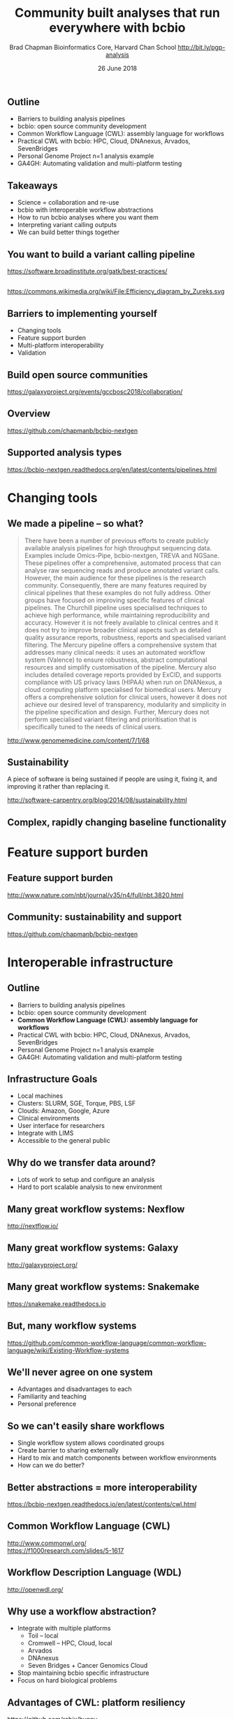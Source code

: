 #+title: Community built analyses that run everywhere with bcbio
#+author: Brad Chapman \newline Bioinformatics Core, Harvard Chan School \newline http://bit.ly/pgp-analysis
#+date: 26 June 2018

#+OPTIONS: toc:nil H:2

#+startup: beamer
#+LaTeX_CLASS: beamer
#+latex_header: \usepackage{url}
#+latex_header: \usepackage{hyperref}
#+latex_header: \hypersetup{colorlinks=true}
#+BEAMER_THEME: default
#+BEAMER_COLOR_THEME: seahorse
#+BEAMER_INNER_THEME: rectangles

** Outline

\Large
- Barriers to building analysis pipelines
- bcbio: open source community development
- Common Workflow Language (CWL): assembly language for workflows
- Practical CWL with bcbio: HPC, Cloud, DNAnexus, Arvados, SevenBridges
- Personal Genome Project n=1 analysis example
- GA4GH: Automating validation and multi-platform testing

** Takeaways

\LARGE
- Science = collaboration and re-use
- bcbio with interoperable workflow abstractions
- How to run bcbio analyses where you want them
- Interpreting variant calling outputs
- We can build better things together

** You want to build a variant calling pipeline

#+BEGIN_CENTER
#+ATTR_LATEX: :width 1.0\textwidth
[[./images11/gatk_bp.png]]
#+END_CENTER

\scriptsize
https://software.broadinstitute.org/gatk/best-practices/

** 

#+BEGIN_CENTER
#+ATTR_LATEX: :width 0.8\textwidth
[[./images11/efficiency.png]]
#+END_CENTER
\tiny
https://commons.wikimedia.org/wiki/File:Efficiency_diagram_by_Zureks.svg

** Barriers to implementing yourself

\LARGE
- Changing tools
- Feature support burden
- Multi-platform interoperability
- Validation

** Build open source communities

#+BEGIN_CENTER
#+ATTR_LATEX: :width 1.0\textwidth
[[./images12/gccbosc2018.png]]

\vspace{1cm}
\scriptsize
https://galaxyproject.org/events/gccbosc2018/collaboration/
#+END_CENTER

** Overview

#+ATTR_LATEX: :width 1.0\textwidth
[[./images3/bcbio_nextgen_highlevel.png]]

\vspace{1cm}
https://github.com/chapmanb/bcbio-nextgen

** Supported analysis types

#+BEGIN_CENTER
#+ATTR_LATEX: :width 0.4\textwidth
[[./images9/bcbio_pipelines.png]]
#+END_CENTER

\scriptsize
https://bcbio-nextgen.readthedocs.org/en/latest/contents/pipelines.html

* Changing tools

** We made a pipeline -- so what?

\tiny
#+BEGIN_QUOTE
There have been a number of previous efforts to create publicly available
analysis pipelines for high throughput sequencing data. Examples include
Omics-Pipe, bcbio-nextgen, TREVA and NGSane. These pipelines
offer a comprehensive, automated process that can analyse raw sequencing reads
and produce annotated variant calls. However, the main audience for these
pipelines is the research community. Consequently, there are many features
required by clinical pipelines that these examples do not fully address. Other
groups have focused on improving specific features of clinical pipelines. The
Churchill pipeline uses specialised techniques to achieve high performance,
while maintaining reproducibility and accuracy. However it is not freely
available to clinical centres and it does not try to improve broader clinical
aspects such as detailed quality assurance reports, robustness, reports and
specialised variant filtering. The Mercury pipeline offers a comprehensive
system that addresses many clinical needs: it uses an automated workflow system
(Valence) to ensure robustness, abstract computational resources and
simplify customisation of the pipeline. Mercury also includes detailed coverage
reports provided by ExCID, and supports compliance with US privacy laws
(HIPAA) when run on DNANexus, a cloud computing platform specialised for
biomedical users. Mercury offers a comprehensive solution for clinical users,
however it does not achieve our desired level of transparency, modularity and
simplicity in the pipeline specification and design. Further, Mercury does not
perform specialised variant filtering and prioritisation that is specifically
tuned to the needs of clinical users.
#+END_QUOTE

\scriptsize
http://www.genomemedicine.com/content/7/1/68

** Sustainability

\Large
A piece of software is being sustained if people are using it, fixing it, and
improving it rather than replacing it.

\vspace{0.5cm}

\normalsize
http://software-carpentry.org/blog/2014/08/sustainability.html

** Complex, rapidly changing baseline functionality

[[./images2/gatk_changes.png]]


* Feature support burden

** Feature support burden

#+BEGIN_CENTER
#+ATTR_LATEX: :width 0.55\textwidth
[[./images11/nextflow_comparison.png]]
#+END_CENTER

\scriptsize
http://www.nature.com/nbt/journal/v35/n4/full/nbt.3820.html

** Community: sustainability and support

#+ATTR_LATEX: :width 0.9\textwidth
[[./images11/bcbio_commits_apr2017.png]]

\vspace{0.5cm}

#+ATTR_LATEX: :width 0.9\textwidth
[[./images11/bcbio_issues_apr2017.png]]

\vspace{0.5cm}

[[https://github.com/chapmanb/bcbio-nextgen]]


* Interoperable infrastructure

** Outline

\Large
- Barriers to building analysis pipelines
- bcbio: open source community development
- \textbf{Common Workflow Language (CWL): assembly language for workflows}
- Practical CWL with bcbio: HPC, Cloud, DNAnexus, Arvados, SevenBridges
- Personal Genome Project n=1 analysis example
- GA4GH: Automating validation and multi-platform testing

** Infrastructure Goals
\Large
- Local machines
- Clusters: SLURM, SGE, Torque, PBS, LSF
- Clouds: Amazon, Google, Azure
- Clinical environments
- User interface for researchers
- Integrate with LIMS
- Accessible to the general public


** 

#+BEGIN_CENTER
[[./images12/analysis_to_data.png]]
#+END_CENTER

** Why do we transfer data around?

\Large
- Lots of work to setup and configure an analysis
- Hard to port scalable analysis to new environment

** Many great workflow systems: Nexflow

#+BEGIN_CENTER
#+ATTR_LATEX: :width 1.0\textwidth
[[./images12/nextflow_overview.png]]

\vspace{0.2cm}
http://nextflow.io/
#+END_CENTER

** Many great workflow systems: Galaxy

#+BEGIN_CENTER
#+ATTR_LATEX: :width 1.0\textwidth
[[./images12/galaxy_overview.png]]

\vspace{0.2cm}
http://galaxyproject.org/
#+END_CENTER

** Many great workflow systems: Snakemake

#+BEGIN_CENTER
#+ATTR_LATEX: :width 1.0\textwidth
[[./images12/snakemake_overview.png]]

\vspace{0.2cm}
https://snakemake.readthedocs.io
#+END_CENTER

** But, many workflow systems

#+ATTR_LATEX: :width 0.8\textwidth
[[./images12/existing_workflows.png]]

#+ATTR_LATEX: :width 0.8\textwidth
[[./images12/existing_workflows2.png]]

\scriptsize
https://github.com/common-workflow-language/common-workflow-language/wiki/Existing-Workflow-systems

** We'll never agree on one system

\Large
- Advantages and disadvantages to each
- Familiarity and teaching
- Personal preference

** So we can't easily share workflows

\Large
- Single workflow system allows coordinated groups
- Create barrier to sharing externally
- Hard to mix and match components between workflow environments
- How can we do better?

** Better abstractions = more interoperability

[[./images10/abstractions.png]]

\scriptsize
https://bcbio-nextgen.readthedocs.io/en/latest/contents/cwl.html

** Common Workflow Language (CWL)


#+ATTR_LATEX: :width 1.0\textwidth
[[./images10/cwl_pipeline_example.png]]

#+BEGIN_CENTER
http://www.commonwl.org/ \\
\vspace{0.5cm}
\scriptsize
https://f1000research.com/slides/5-1617
#+END_CENTER

** Workflow Description Language (WDL)

#+BEGIN_CENTER
#+ATTR_LATEX: :width .6\textwidth
[[./images12/wdl-logo_white.png]]

\vspace{0.5cm}
http://openwdl.org/
#+END_CENTER

** Why use a workflow abstraction?

\Large
- Integrate with multiple platforms
   - \Large Toil -- local
   - \Large Cromwell -- HPC, Cloud, local
   - \Large Arvados
   - \Large DNAnexus
   - \Large Seven Bridges + Cancer Genomics Cloud
- Stop maintaining bcbio specific infrastructure
- Focus on hard biological problems

** Advantages of CWL: platform resiliency

#+ATTR_LATEX: :width 1.0\textwidth
[[./images12/rabix-deprecation.png]]

https://github.com/rabix/bunny

** Advantages of CWL: platform resiliency

#+ATTR_LATEX: :width 1.0\textwidth
[[./images12/cromwell-cwl.png]]

https://github.com/broadinstitute/cromwell/

** Unique goals with CWL

\Large
- Multiple concurrent production environments
  - \Large HPC
  - \Large External vendors (DNAnexus, SevenBridges, Arvados)
  - \Large Direct on Cloud (AWS, GCE, Azure)
- Coordinated release and update process
  - \Large Workflow
  - \Large Tools in containers
  - \Large Reference data

** Connections

#+ATTR_LATEX: :width 0.6\textwidth
[[./images10/Network_Community_Structure.png]]

\scriptsize
By jham3 - Own work, CC BY-SA 3.0, https://commons.wikimedia.org/w/index.php?curid=17125894


* Practical CWL with bcbio

** Outline

\Large
- Barriers to building analysis pipelines
- bcbio: open source community development
- Common Workflow Language (CWL): assembly language for workflows
- \textbf{Practical CWL with bcbio: HPC, Cloud, DNAnexus, Arvados, SevenBridges}
- Personal Genome Project n=1 analysis example
- GA4GH: Automating validation and multi-platform testing

** CWL in bcbio

\Large
- Start with high level configuration file
- Generate CWL
- Run, on any infrastructure that supports CWL
   - \Large Generated CWL
   - \Large Docker or local bcbio installation
   - \Large Genome data

\scriptsize
https://bcbio-nextgen.readthedocs.io/en/latest/contents/cwl.html

** bcbio-vm: CWL wrapper

\Large
- bcbio-like interface integrating with external tools
- Install wrapper plus supported runners

\vspace{0.2cm}
\normalsize
#+BEGIN_SRC sh
conda install -c conda-forge -c bioconda bcbio-nextgen-vm
#+END_SRC

\vspace{0.4cm}
https://github.com/chapmanb/bcbio-nextgen-vm \\
https://bioconda.github.io/

** Practical example: Personal Genome Project

#+ATTR_LATEX: :width 1.0\textwidth
[[./images12/pgp.png]]

http://www.personalgenomes.org/us

** Whole genome sequencing data plus metadata

#+ATTR_LATEX: :width 0.6\textwidth
[[./images12/pgp_huD57BBF.png]]

https://my.pgp-hms.org/profile/huD57BBF

** Rich set of associated data

#+ATTR_LATEX: :width 0.7\textwidth
[[./images12/openhumans.png]]

https://www.openhumans.org/member/jameslvick/

** Template: describe your analysis

#+BEGIN_SRC yaml
  - files: huD57BBF.bam
    description: huD57BBF
    analysis: variant
    genome_build: hg38
    algorithm:
      aligner: bwa
      variantcaller: gatk-haplotype
      svcaller: [manta, lumpy, cnvkit]
      hlacaller: optitype
#+END_SRC

https://github.com/bcbio/bcbio_validation_workflows

** Local filesystem environment

#+BEGIN_SRC yaml
local:
  ref: biodata/collections
  inputs:
    - biodata/regions
    - biodata/pgp
resources:
  default:
    cores: 8
    memory: 3500M
    jvm_opts: [-Xms750m, -Xmx3500m]
#+END_SRC

** Equivalent on a remote platform

#+BEGIN_SRC yaml
arvados:
  reference: su92l-4zz18-3p00f79y4p535ia
  input: [su92l-4zz18-ihm3wrgyuwcmsx1]
resources:
  default: {cores: 16, memory: 3500M,
            jvm_opts: [-Xms1g, -Xmx3500m]}
#+END_SRC


** Build Common Workflow Language description

#+BEGIN_SRC sh
bcbio_vm.py cwl --systemconfig bcbio_system-arvados.yaml \
  pgp_sv_hla.yaml
#+END_SRC

** Launch analysis

#+BEGIN_SRC sh
bcbio_vm.py cwlrun arvados pgp_sv_hla-workflow -- \
  --project-uuid su92l-j7d0g-eoibug3nrwg8ysj
#+END_SRC

\vspace{0.5cm}
https://workbench.su92l.arvadosapi.com/projects/su92l-j7d0g-eoibug3nrwg8ysj

** Arvados pipeline run

#+ATTR_LATEX: :width 0.7\textwidth
[[./images12/arvados_pgp.png]]

** Generate CWL for local or HPC run

#+BEGIN_SRC sh
bcbio_vm.py cwl --systemconfig bcbio_system-local.yaml \
  pgp_sv_hla.yaml
#+END_SRC

** Run multicore on single machine with Toil

#+BEGIN_SRC sh
bcbio_vm.py cwlrun toil pgp_sv_hla-workflow
#+END_SRC

\vspace{0.5cm}
http://toil.readthedocs.io

** Run distributed on SLURM cluster with Cromwell

#+BEGIN_SRC sh
bcbio_vm.py cwlrun cromwell pgp_sv_hla-workflow \
  --no-container \
  -q your_queue -s slurm -r timelimit=0-12:00
#+END_SRC

\vspace{0.5cm}
http://cromwell.readthedocs.io

** Run on DNAnexus platform

#+BEGIN_SRC yaml
dnanexus:
  project: PGP
  ref:
    project: bcbio_resources
    folder: /reference_genomes
  inputs:
    - /data/input
resources:
  default:
    cores: 8
    memory: 3500M
    jvm_opts: [-Xms750m, -Xmx3500m]
#+END_SRC

https://platform.dnanexus.com

** DNAnexus: upload configuration

#+BEGIN_SRC sh
PNAME=pgp_sv_hla
TEMPLATE=svcall
PROJECT=PGP

dx select $PROJECT
dx mkdir -p $PNAME
for F in $TEMPLATE.yaml $PNAME.csv bcbio_system.yaml
do
        dx rm -a /$PNAME/$F || true
        dx upload --path /$PNAME/ $F
done
#+END_SRC

** DNAnexus: run bcbio CWL applet

#+BEGIN_SRC sh
dx run bcbio_resources:/applets/bcbio-run-workflow \
  -iyaml_template=/$PNAME/$TEMPLATE.yaml \
  -isample_spec=/$PNAME/$PNAME.csv \
  -isystem_configuration=/$PNAME/bcbio_system.yaml \
  -ioutput_folder=/$PNAME/dx-cwl-run
#+END_SRC

https://github.com/bcbio/bcbio-dnanexus-wrapper

** DNAnexus monitoring: align, variant call, QC

#+ATTR_LATEX: :width 1.1\textwidth
[[./images12/dnanexus-parallel-full.png]]

** Subworkflow parallelization: per sample or batch

#+ATTR_LATEX: :width 1.1\textwidth
[[./images12/dnanexus-parallel-subworkflow.png]]

** Variant calling parallelization: per region

#+ATTR_LATEX: :width 1.1\textwidth
[[./images12/dnanexus-parallel-region.png]]

** Region problem: long tail jobs

#+ATTR_LATEX: :width 1.1\textwidth
[[./images12/dnanexus-parallel-longtail.png]]

** Region improvement: multicore Spark parallelization

#+ATTR_LATEX: :width 1.1\textwidth
[[./images12/dnanexus-parallel-longtail-fixed.png]]

* Variant calling overview

** Outline

\Large
- Barriers to building analysis pipelines
- bcbio: open source community development
- Common Workflow Language (CWL): assembly language for workflows
- Practical CWL with bcbio: HPC, Cloud, DNAnexus, Arvados, SevenBridges
- \textbf{Personal Genome Project n=1 analysis example}
- GA4GH: Automating validation and multi-platform testing

** Looking at data -- interpreting the results

\Large
- Overview of variant calling
- Example of bcbio outputs in PGP data, n=1 analysis
- Small variants
- HLA calls
- Structural variants

** Human whole genome sequencing

[[./images5/human_genome.png]]

\footnotesize
http://ensembl.org/Homo_sapiens/Location/Genome
\normalsize

** High throughput sequencing

[[./images5/reads.png]]

** Variant calling

[[./images5/SNV_calling.png]]

\footnotesize
http://en.wikipedia.org/wiki/SNV_calling_from_NGS_data
\normalsize

* Calling methods

** SNPs and Indels

[[./images8/mutations.png]]

http://carolguze.com/text/442-2-mutations.shtml

** Structural variations

#+BEGIN_CENTER
#+ATTR_LATEX: :width .55\textwidth
[[./images8/svs.jpg]]
#+END_CENTER

\footnotesize
http://www.nature.com/nmeth/journal/v9/n2/full/nmeth.1858.html

** Genome Analysis Toolkit (GATK)

[[./images8/gatk.png]]

\vspace{0.5cm}

https://www.broadinstitute.org/gatk/

** GATK Best Practices

#+BEGIN_CENTER
#+ATTR_LATEX: :width 1.0\textwidth
[[./images11/gatk_bp.png]]
#+END_CENTER

\scriptsize
https://software.broadinstitute.org/gatk/best-practices/

** HaplotypeCaller

[[./images8/gatk-hc.png]]

\tiny
http://gatkforums.broadinstitute.org/discussion/5464/workshop-presentations-2015-uk-4-20-24

* Post-calling annotation and analysis
** Effects prediction

#+ATTR_LATEX: :width 1.1\textwidth
[[./images8/vep-consequences.jpg]]

\scriptsize
http://www.ensembl.org/info/genome/variation/predicted_data.html

** Annotation and analysis -- GEMINI

[[./images9/gemini_overview.png]]

\small
https://github.com/arq5x/gemini
\normalsize

* Understanding outputs

** VCF -- overview

#+ATTR_LATEX: :width 1.05\textwidth
[[./images8/vcf-overview.png]]

http://vcftools.sourceforge.net/VCF-poster.pdf

** VCF -- representations

[[./images8/vcf-representation.png]]

http://vcftools.sourceforge.net/VCF-poster.pdf

** Learning to read VCFs

\Large
- Step by step guide from Broad
\small
https://www.broadinstitute.org/gatk/guide/article?id=1268

\vspace{0.5cm}
\Large
- Specification
\small
http://samtools.github.io/hts-specs/

* ApoE status

** 

\Large
- ApoE \small https://www.snpedia.com/index.php/APOE
- \Large Two variants, on chromosome 19, that impact risk of Alzheimer's disease and
  cholesterol metabolism

#+ATTR_LATEX: :width 0.7\textwidth
[[./images12/apoe.png]]


** ApoE analysis

#+BEGIN_SRC sh
$ tabix huD57BBF-gatk-haplotype.vcf.gz
    chr19:44908684-44908684
chr19   44908684        rs429358        T       C
1116.80    PASS
ANN=C|missense_variant|MODERATE|APOE|c.388T>C|p.Cys130Arg
GT:AD:DP:GQ:MMQ:PL      1/1:0,26:26:78:60:1145,78,0
$ tabix huD57BBF-gatk-haplotype.vcf.gz
     chr19:44908822-44908822
#+END_SRC

http://bit.ly/pgp-analysis

* HLA

** Major histocompatibility complex (MHC) -- HLAs

[[./images8/MHC.png]]

\small
\vspace{1cm}
http://www.ebi.ac.uk/ipd/imgt/hla/ \\
\scriptsize
http://sciscogenetics.com/technology/human-leukocyte-antigen-complex/

** HLA typing

\Large
- 1000 genomes: build 38 + IMGT/HLA-3.18.0
- bwa mem extracts HLA reads
- Map reads only to HLA sequences
- OptiType: Call HLA types

\vspace{0.5cm}
\footnotesize
https://github.com/lh3/bwa/blob/master/README-alt.md\#hla-typing \newline
https://github.com/FRED-2/OptiType

** HLA outputs

\Large
#+BEGIN_SRC sh
HLA-A*11:01;HLA-A*24:02
HLA-B*27:05;HLA-B*55:01
HLA-C*07:02;HLA-C*07:02
#+END_SRC

* Structural variation

** Structural variants critical -- pancreatic cancer example

#+ATTR_LATEX: :width 1.0\textwidth
[[./images9/nature14169-sf2.jpg]]

\scriptsize
http://www.nature.com/nature/journal/v518/n7540/full/nature14169.html

** Tools used

- \Large Manta: \footnotesize https://github.com/Illumina/manta \\
   \Large Split and paired end reads
- \Large Lumpy: \footnotesize https://github.com/arq5x/lumpy-sv \\
   \Large Split and paired ends reads
- \Large CNVkit: \footnotesize https://github.com/etal/cnvkit \\
   \Large Read depth based

** Example deletion call -- 3 callers

#+BEGIN_SRC sh
chr19   50827242        MantaDEL:67020:0:1:0:0:0
T   <DEL>   658.0 PASS
END=50830636;SVTYPE=DEL;SVLEN=-3394;
ANN=<DEL>|bidirectional_gene_fusion|HIGH|AC011523.2&KLK15|
ENSG00000267968&ENSG00000174562|gene_variant|
GT:FT:GQ:PL:PR:SR       0/1:PASS:504:708,0,501:18,16:23,12
#+END_SRC

** Viewing deletion -- svviz

#+ATTR_LATEX: :width 1.0\textwidth
[[./images12/hud57bbf-klk15-del.png]]

http://svviz.readthedocs.io

** Viewing deletion -- SV-plaudit

#+ATTR_LATEX: :width 1.0\textwidth
[[./images12/huD57BBF-KLK15-DEL-plaudit.png]]

https://github.com/jbelyeu/SV-plaudit

** Genomic region with deletion -- KLK15

#+ATTR_LATEX: :width 1.0\textwidth
[[./images12/chr19_klk15.png]]

http://genome.ucsc.edu/cgi-bin/hgTracks?db=hg38

** KLK15 known function

#+ATTR_LATEX: :width 1.0\textwidth
[[./images12/klk15_wikipedia.png]]

https://en.wikipedia.org/wiki/KLK15

** Tissue specific gene expression

#+ATTR_LATEX: :width 0.7\textwidth
[[./images12/klk15_expression.png]]

\small
https://www.gtexportal.org/home/gene/ENSG00000174562.9

** Self reported conditions

#+ATTR_LATEX: :width 1.0\textwidth
[[./images12/pgp_huD57BBF_conditions.png]]

https://my.pgp-hms.org/profile/huD57BBF

* Validation

** Outline

\Large
- Barriers to building analysis pipelines
- bcbio: open source community development
- Common Workflow Language (CWL): assembly language for workflows
- Practical CWL with bcbio: HPC, Cloud, DNAnexus, Arvados, SevenBridges
- Personal Genome Project n=1 analysis example
- \textbf{GA4GH: Automating validation and multi-platform testing}

** Validation: key component of bcbio

\LARGE
- Pre-built workflows with known outputs
- Cover multiple cases: germline, somatic, low frequency, FFPE, structural variants
- Large collections of diverse workflows

\normalsize
https://github.com/bcbio/bcbio_validation_workflows

** Value of validation
\LARGE
- Integration tests for pipelines
- Unbiased algorithm comparisons
- Baseline for improving methods
- Automated tests for platforms

** Reference materials

#+BEGIN_CENTER
#+ATTR_LATEX: :width .5\textwidth
[[./images/giab.png]]

#+ATTR_LATEX: :width .7\textwidth
[[./images7/ga4gh.png]]

#+ATTR_LATEX: :width .9\textwidth
[[./images7/dream_challenge.png]]
#+END_CENTER

http://www.genomeinabottle.org/
http://ga4gh.org/\#/benchmarking-team
https://www.synapse.org/\#!Synapse:syn312572

** Validation graphs

#+ATTR_LATEX: :width 1.0\textwidth
[[./images10/grading-example.png]]


** NA12878, NA24385, NA24631 GATK4 joint calling

#+ATTR_LATEX: :width 1.0\textwidth
[[./images12/giab-joint-recal.png]]

\footnotesize
https://github.com/bcbio/bcbio_validations/tree/master/gatk4

** Need continuous integration process

\Large
- Automate testing across multiple platforms
- Test new workflow definitions
- Test new tools and algorithms
- Transparent process

** GA4GH: workflow coordination

#+ATTR_LATEX: :width 1.0\textwidth
[[./images12/CW-dream-banner.jpg]]

\vspace{0.5cm}
https://www.synapse.org/#!Synapse:syn8507133/wiki/415976

** GA4GH: next steps

\Large
- Automation of validation
- Workflow Execution Service (WES)
- Shared API for running CWL/WDL workflows
- Contributors welcome

\vspace{0.3cm}
\normalsize
https://github.com/ga4gh/workflow-execution-schemas

** Outline

\Large
- Barriers to building analysis pipelines
- bcbio: open source community development
- Common Workflow Language (CWL): assembly language for workflows
- Practical CWL with bcbio: HPC, Cloud, DNAnexus, Arvados, SevenBridges
- Personal Genome Project n=1 analysis example
- GA4GH: Automating validation and multi-platform testing

** Takeaways

\LARGE
- Science = collaboration and re-use
- bcbio with interoperable workflow abstractions
- How to run bcbio analyses where you want them
- Interpreting variant calling outputs
- We can build better things together
